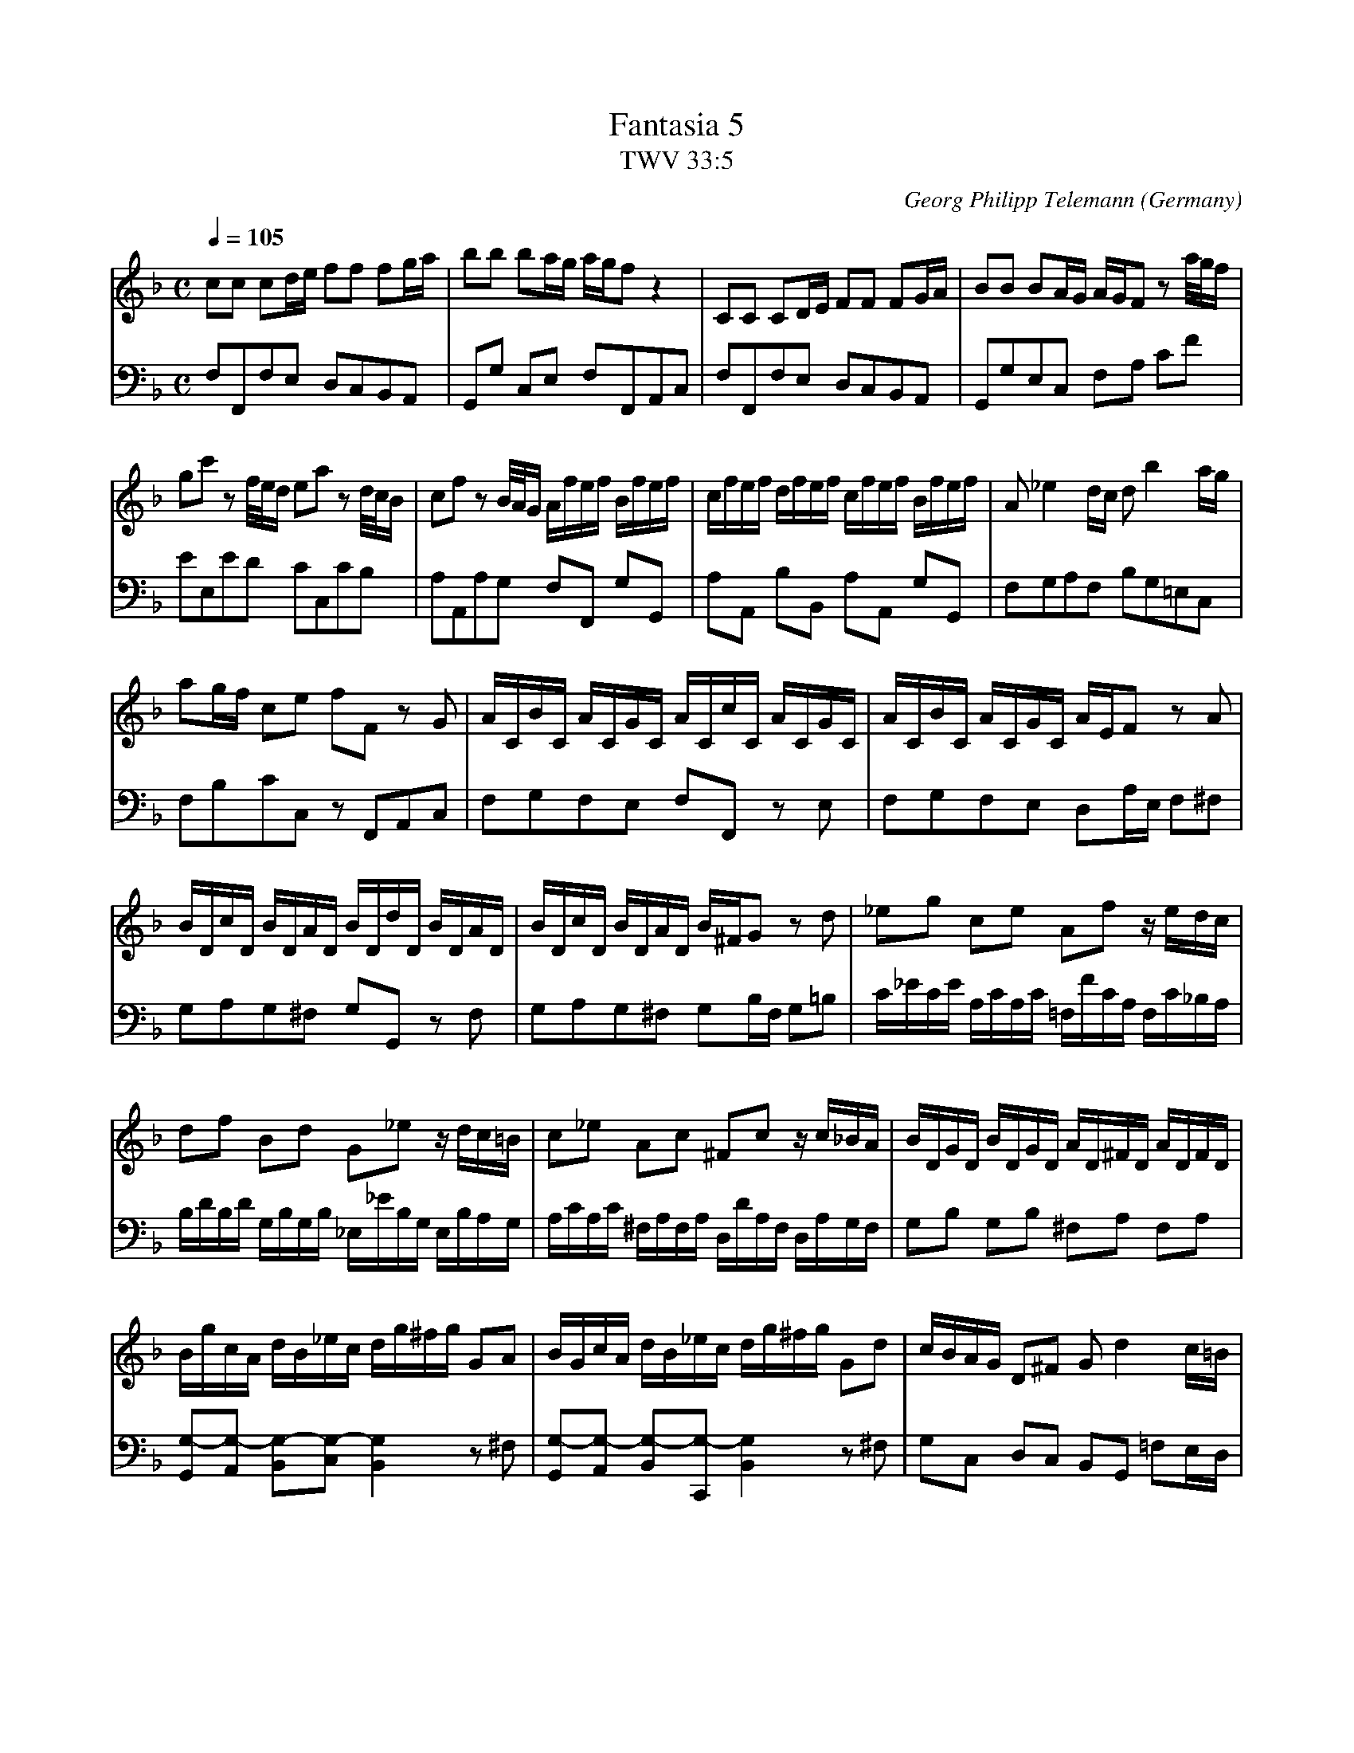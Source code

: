 X:1098
T:Fantasia 5
T:TWV 33:5
C:Georg Philipp Telemann
O:Germany
F:http://abc.musicaviva.com/tunes/telemann-georg-philipp/twv33-005/twv33-005-pno2.abc
V:1 Program 1 6 %Harpsichord
V:2 Program 1 6 bass %Harpsichord
m:Mn3/2 = o/n/8o/8n/8o/8n/
m:Tn3 = on/8o/8n/8o/8n/8o/8n/8o/8n/8o/8n/8o/8n/8m/8n/4
M:C
L:1/16
Q:1/4=105
K:F
V:1
c2c2 c2de f2f2 f2ga|b2b2 b2ag agf2 z4|C2C2 C2DE F2F2 F2GA|\
B2B2 B2AG AGF2 z2 a/g/f|
V:2
F,2F,,2F,2E,2 D,2C,2B,,2A,,2|G,,2G,2 C,2E,2 F,2F,,2A,,2C,2|\
F,2F,,2F,2E,2 D,2C,2B,,2A,,2|G,,2G,2E,2C,2 F,2A,2 C2F2|
%
V:1
g2c'2 z2 f/e/d e2a2 z2 d/c/B|c2f2 z2 B/A/G Afef Bfef|cfef dfef cfef Bfef|\
A2 _e4 dc d2 b4 ag|
V:2
E2E,2E2D2 C2C,2C2B,2|A,2A,,2A,2G,2 F,2F,,2 G,2G,,2|\
A,2A,,2 B,2B,,2 A,2A,,2 G,2G,,2|F,2G,2A,2F,2 B,2G,2=E,2C,2|
%
V:1
a2gf c2e2 f2F2 z2 G2|ACBC ACGC ACcC ACGC|ACBC ACGC AEF2 z2 A2|
V:2
F,2B,2C2C,2 z2 F,,2A,,2C,2|F,2G,2F,2E,2 F,2F,,2 z2 E,2|\
F,2G,2F,2E,2 D,2A,E, F,2^F,2|
V:1
BDcD BDAD BDdD BDAD|BDcD BDAD B^FG2 z2 d2|_e2g2 c2e2 A2f2 z edc|
V:2
G,2A,2G,2^F,2 G,2G,,2 z2 F,2|G,2A,2G,2^F,2 G,2B,F, G,2=B,2|\
C_ECE A,CA,C =F,FCA, F,C_B,A,|
%
V:1
d2f2 B2d2 G2_e2 z dc=B|c2_e2 A2c2 ^F2c2 z c_BA|BDGD BDGD AD^FD ADFD|
V:2
B,DB,D G,B,G,B, _E,_EB,G, E,B,A,G,|A,CA,C ^F,A,F,A, D,DA,F, D,A,G,F,|\
G,2B,2 G,2B,2 ^F,2A,2 F,2A,2|
%
V:1
BgcA dB_ec dg^fg G2A2|BGcA dB_ec dg^fg G2d2|cBAG D2^F2 G2 d4 c=B|
V:2
[G,2-G,,2][G,2-A,,2] [G,2-B,,2][G,2-C,2][G,4B,,4] z2 ^F,2|[G,2-G,,2][G,2-A,,2] [G,2-B,,2][G,2-C,,2][G,4B,,4] z2 ^F,2|\
G,2C,2 D,2C,2 B,,2G,,2 =F,2E,D,|
%
V:1
c2 e4 d^c d2fe d=c=BA|G2G2 G2A=B c2c2 c2de|f2f2 f2ed edc2 z4|\
A2A2 A2=B^c d2d2 d2ef|
V:2
E,2C,2 G,2F,E, F,2D,2 z2 F,2|E,2D,2 C,2=B,,2 A,2G,2 F,2E,2|\
D2C2 =B,2G,2 C2C,2E,2C,2|F,2F,,2F,2E,2 D,2F,2_B,2A,2|
%
V:1
g2g2 g2fe fed2 z2 d/c/B|c2f2 z2 B/A/G A2f2 z2 G/F/E|\
F2 B/A/G A2 d/c/B c2 f/e/d e2 a/g/f|
V:2
G,2E,2A,2A,,2 D,2F,2 B,,2B,2|A,2A,,2A,2G,2 F,2F,,2 F,2B,,2|\
A,,2G,,2 F,,2B,,2 A,,2D,2 C,2F,,2|
%
V:1
g2c2 z2 g2 _acbc acgc|_acc'c acgc acbc acgc|_aef2 z2 _d2 =B2c2 z2 _B2|\
A2 B4 AG Afef Bfef|
V:2
C,2D,2 E,2C,2 F,2G,2F,2E,2|F,2F,,2 z2 E,2 F,2G,2F,2E,2|\
F,2_A,E, F,2F,,2 z2 _E,D, E,2=E,2|F,2D,2G,2C,2 F,2F,,2 G,2G,,2|
%
V:1
cfef dfef cfef Bfef|A2 _e4 dc d2 b4 ag|a2gf c2e2 f2F2 z2 c2|\
d2F2 B2d2 z FED EGFE|
V:2
A,2A,,2 B,2B,,2 A,2A,,2 G,2G,,2|F,2G,2A,2F,2 B,2G,2C,2E,2|\
F,2B,2C2C,2 F,2G,2A,2F,2| B,DB,D G,B,G,B, E,DC=B, C_B,A,G,|
%
V:1
c2E2 A2c2 z _EDC DFED|B2D2 G2B2 =ECGC ECGC|FCAC FCAC GCBC GCBC|
V:2
A,CA,C F,A,F,A, D,2/CB,A, B,A,G,^F,|G,B,G,B, E,G,E,G, C,2E,2 C,2E,2|\
C,2F,2 C,2F,2 C,2G,2 C,2G,2|
%
V:1
ACcC ACcC E2 B4 AG|AFBG cAdB cfef F2BG|AFBG cAdB cfef F2B2|A2GF C2E2 HF4 z4|]
V:2
C,2A,2 C,2A,2 C,2D,2E,2C,2|\
[F,2-F,,2][F,2-G,,2] [F,2-A,,2][F,2-B,,2][F,4F,,4] z2 E,2|\
[F,2-F,,2][F,2-G,,2] [F,2-A,,2][F,2-B,,2][F,4F,,4] z2 E,2|\
F,2B,,2 C,2C,,2 HF,4 z4|]
%
T:Largo
V:1
M:6/8
L:1/8
Q:1/4=40
K:Dmin
D2FA2d|MB3/2A/B z z G|e2B A>BG|FED z z A|f2e f>ag|
V:2
M:6/8
L:1/8
Q:1/4=40
K:Dmin
[D,2F,2A,2][D,F,A,][D,2F,2A,2][D,F,A,]|[^C,2E,2G,2][C,E,G,] z2 z |\
[A,,2^C,2E,2A,2][A,,C,E,A,][A,,2C,2E,2A,2][A,,C,E,A,]|\
[D,2F,2A,2][D,F,A,] z z ^C|[DD,-][D,A,]G, [A,D,-][D,=C]=B,|
%
V:1
e2d e>gf|d2^c d>fe|^c_BA MF3/2E/F|E2A,A3-|AdB TG3|[^C6E6A6]|]
V:2
[CC,-][C,G,] F, [G,C,-][C,_B,]A,|[B,B,,-][B,,F,]E, [F,B,,-][B,,A,]G,|\
[A,A,,-][A,,E,][A,,F,] [D,3/2^A,,3/2-][G,,/^C,/][G,,D,]|[A,,3^C,3] z z [F,A,]|\
"Vivace D.C."[B,3D3]B,,3|A,,6|]
W:
W:
W:  From Musica Viva - http://www.musicaviva.com
W:  the Internet center for free sheet music downloads.

